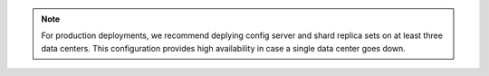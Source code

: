 .. note:: 

   For production deployments, we recommend deplying config server and shard replica
   sets on at least three data centers. This configuration provides high availability in case
   a single data center goes down.